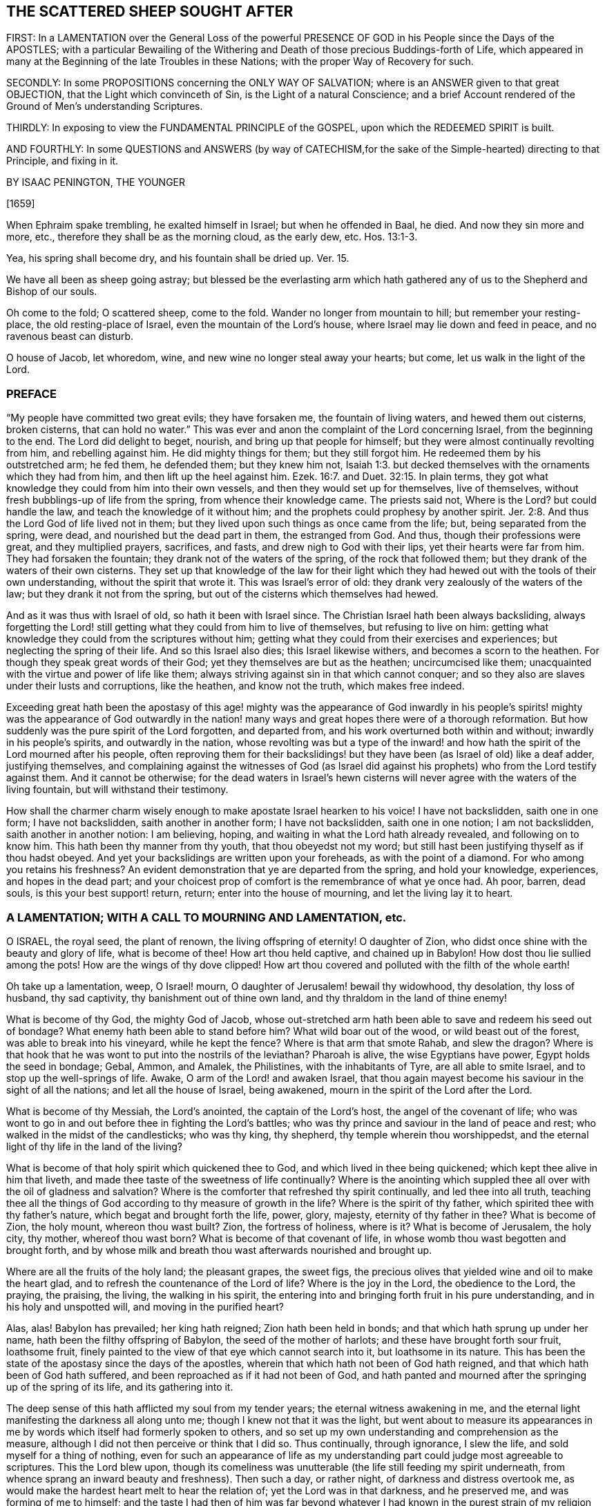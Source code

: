 == THE SCATTERED SHEEP SOUGHT AFTER

FIRST: In a LAMENTATION over the General Loss of the powerful PRESENCE OF GOD
in his People since the Days of the APOSTLES;
with a particular Bewailing of the Withering and Death
of those precious Buddings-forth of Life,
which appeared in many at the Beginning of the late Troubles in these Nations;
with the proper Way of Recovery for such.

SECONDLY: In some PROPOSITIONS concerning the ONLY WAY OF SALVATION;
where is an ANSWER given to that great OBJECTION,
that the Light which convinceth of Sin, is the Light of a natural Conscience;
and a brief Account rendered of the Ground of Men`'s understanding Scriptures.

THIRDLY: In exposing to view the FUNDAMENTAL PRINCIPLE of the GOSPEL,
upon which the REDEEMED SPIRIT is built.

AND FOURTHLY: In some QUESTIONS and ANSWERS
(by way of CATECHISM,for the sake of the Simple-hearted)
directing to that Principle, and fixing in it.

BY ISAAC PENINGTON, THE YOUNGER

+++[+++1659]

When Ephraim spake trembling, he exalted himself in Israel; but when he offended in Baal,
he died.
And now they sin more and more, etc., therefore they shall be as the morning cloud,
as the early dew, etc. Hos. 13:1-3.

Yea, his spring shall become dry, and his fountain shall be dried up.
Ver. 15.

We have all been as sheep going astray;
but blessed be the everlasting arm which hath gathered
any of us to the Shepherd and Bishop of our souls.

Oh come to the fold; O scattered sheep, come to the fold.
Wander no longer from mountain to hill; but remember your resting-place,
the old resting-place of Israel, even the mountain of the Lord`'s house,
where Israel may lie down and feed in peace, and no ravenous beast can disturb.

O house of Jacob, let whoredom, wine, and new wine no longer steal away your hearts;
but come, let us walk in the light of the Lord.

=== PREFACE

"`My people have committed two great evils; they have forsaken me,
the fountain of living waters, and hewed them out cisterns, broken cisterns,
that can hold no water.`" This was ever and anon the
complaint of the Lord concerning Israel,
from the beginning to the end.
The Lord did delight to beget, nourish, and bring up that people for himself;
but they were almost continually revolting from him, and rebelling against him.
He did mighty things for them; but they still forgot him.
He redeemed them by his outstretched arm; he fed them, he defended them;
but they knew him not, Isaiah 1:3.
but decked themselves with the ornaments which they had from him,
and then lift up the heel against him. Ezek. 16:7.
and Duet. 32:15. In plain terms,
they got what knowledge they could from him into their own vessels,
and then they would set up for themselves, live of themselves,
without fresh bubblings-up of life from the spring, from whence their knowledge came.
The priests said not, Where is the Lord?
but could handle the law, and teach the knowledge of it without him;
and the prophets could prophesy by another spirit. Jer. 2:8.
And thus the Lord God of life lived not in them;
but they lived upon such things as once came from the life; but,
being separated from the spring, were dead, and nourished but the dead part in them,
the estranged from God.
And thus, though their professions were great, and they multiplied prayers, sacrifices,
and fasts, and drew nigh to God with their lips, yet their hearts were far from him.
They had forsaken the fountain; they drank not of the waters of the spring,
of the rock that followed them; but they drank of the waters of their own cisterns.
They set up that knowledge of the law for their light which
they had hewed out with the tools of their own understanding,
without the spirit that wrote it.
This was Israel`'s error of old: they drank very zealously of the waters of the law;
but they drank it not from the spring,
but out of the cisterns which themselves had hewed.

And as it was thus with Israel of old, so hath it been with Israel since.
The Christian Israel hath been always backsliding,
always forgetting the Lord! still getting what they could from him to live of themselves,
but refusing to live on him:
getting what knowledge they could from the scriptures without him;
getting what they could from their exercises and experiences;
but neglecting the spring of their life.
And so this Israel also dies; this Israel likewise withers,
and becomes a scorn to the heathen.
For though they speak great words of their God;
yet they themselves are but as the heathen; uncircumcised like them;
unacquainted with the virtue and power of life like them;
always striving against sin in that which cannot conquer;
and so they also are slaves under their lusts and corruptions, like the heathen,
and know not the truth, which makes free indeed.

Exceeding great hath been the apostasy of this age! mighty was the appearance of God
inwardly in his people`'s spirits! mighty was the appearance of God outwardly in the
nation! many ways and great hopes there were of a thorough reformation.
But how suddenly was the pure spirit of the Lord forgotten, and departed from,
and his work overturned both within and without; inwardly in his people`'s spirits,
and outwardly in the nation,
whose revolting was but a type of the inward! and how hath
the spirit of the Lord mourned after his people,
often reproving them for their backslidings! but
they have been (as Israel of old) like a deaf adder,
justifying themselves,
and complaining against the witnesses of God (as Israel did against
his prophets) who from the Lord testify against them.
And it cannot be otherwise;
for the dead waters in Israel`'s hewn cisterns will
never agree with the waters of the living fountain,
but will withstand their testimony.

How shall the charmer charm wisely enough to make apostate Israel hearken to his voice!
I have not backslidden, saith one in one form; I have not backslidden,
saith another in another form; I have not backslidden, saith one in one notion;
I am not backslidden, saith another in another notion: I am believing, hoping,
and waiting in what the Lord hath already revealed, and following on to know him.
This hath been thy manner from thy youth, that thou obeyedst not my word;
but still hast been justifying thyself as if thou hadst obeyed.
And yet your backslidings are written upon your foreheads, as with the point of a diamond.
For who among you retains his freshness?
An evident demonstration that ye are departed from the spring, and hold your knowledge,
experiences, and hopes in the dead part;
and your choicest prop of comfort is the remembrance of what ye once had.
Ah poor, barren, dead souls, is this your best support! return, return;
enter into the house of mourning, and let the living lay it to heart.

=== A LAMENTATION; WITH A CALL TO MOURNING AND LAMENTATION, etc.

O ISRAEL, the royal seed, the plant of renown, the living offspring of eternity!
O daughter of Zion, who didst once shine with the beauty and glory of life,
what is become of thee!
How art thou held captive, and chained up in Babylon!
How dost thou lie sullied among the pots!
How are the wings of thy dove clipped!
How art thou covered and polluted with the filth of the whole earth!

Oh take up a lamentation, weep, O Israel! mourn,
O daughter of Jerusalem! bewail thy widowhood, thy desolation, thy loss of husband,
thy sad captivity, thy banishment out of thine own land,
and thy thraldom in the land of thine enemy!

What is become of thy God, the mighty God of Jacob,
whose out-stretched arm hath been able to save and redeem his seed out of bondage?
What enemy hath been able to stand before him?
What wild boar out of the wood, or wild beast out of the forest,
was able to break into his vineyard, while he kept the fence?
Where is that arm that smote Rahab, and slew the dragon?
Where is that hook that he was wont to put into the nostrils of the leviathan?
Pharoah is alive, the wise Egyptians have power, Egypt holds the seed in bondage; Gebal,
Ammon, and Amalek, the Philistines, with the inhabitants of Tyre,
are all able to smite Israel, and to stop up the well-springs of life.
Awake, O arm of the Lord! and awaken Israel,
that thou again mayest become his saviour in the sight of all the nations;
and let all the house of Israel, being awakened,
mourn in the spirit of the Lord after the Lord.

What is become of thy Messiah, the Lord`'s anointed, the captain of the Lord`'s host,
the angel of the covenant of life;
who was wont to go in and out before thee in fighting the Lord`'s battles;
who was thy prince and saviour in the land of peace and rest;
who walked in the midst of the candlesticks; who was thy king, thy shepherd,
thy temple wherein thou worshippedst,
and the eternal light of thy life in the land of the living?

What is become of that holy spirit which quickened thee to God,
and which lived in thee being quickened; which kept thee alive in him that liveth,
and made thee taste of the sweetness of life continually?
Where is the anointing which suppled thee all over with the oil of gladness and salvation?
Where is the comforter that refreshed thy spirit continually,
and led thee into all truth,
teaching thee all the things of God according to thy measure of growth in the life?
Where is the spirit of thy father, which spirited thee with thy father`'s nature,
which begat and brought forth the life, power, glory, majesty,
eternity of thy father in thee?
What is become of Zion, the holy mount, whereon thou wast built?
Zion, the fortress of holiness, where is it?
What is become of Jerusalem, the holy city, thy mother, whereof thou wast born?
What is become of that covenant of life,
in whose womb thou wast begotten and brought forth,
and by whose milk and breath thou wast afterwards nourished and brought up.

Where are all the fruits of the holy land; the pleasant grapes, the sweet figs,
the precious olives that yielded wine and oil to make the heart glad,
and to refresh the countenance of the Lord of life?
Where is the joy in the Lord, the obedience to the Lord, the praying, the praising,
the living, the walking in his spirit,
the entering into and bringing forth fruit in his pure understanding,
and in his holy and unspotted will, and moving in the purified heart?

Alas, alas!
Babylon has prevailed; her king hath reigned; Zion hath been held in bonds;
and that which hath sprung up under her name, hath been the filthy offspring of Babylon,
the seed of the mother of harlots; and these have brought forth sour fruit,
loathsome fruit, finely painted to the view of that eye which cannot search into it,
but loathsome in its nature.
This has been the state of the apostasy since the days of the apostles,
wherein that which hath not been of God hath reigned,
and that which hath been of God hath suffered,
and been reproached as if it had not been of God,
and hath panted and mourned after the springing up of the spring of its life,
and its gathering into it.

The deep sense of this hath afflicted my soul from my tender years;
the eternal witness awakening in me,
and the eternal light manifesting the darkness all along unto me;
though I knew not that it was the light,
but went about to measure its appearances in me by
words which itself had formerly spoken to others,
and so set up my own understanding and comprehension as the measure,
although I did not then perceive or think that I did so.
Thus continually, through ignorance, I slew the life,
and sold myself for a thing of nothing,
even for such an appearance of life as my understanding
part could judge most agreeable to scriptures.
This the Lord blew upon,
though its comeliness was unutterable (the life still feeding my spirit underneath,
from whence sprang an inward beauty and freshness).
Then such a day, or rather night, of darkness and distress overtook me,
as would make the hardest heart melt to hear the relation of;
yet the Lord was in that darkness, and he preserved me, and was forming of me to himself;
and the taste I had then of him was far beyond whatever
I had known in the purest strain of my religion formerly.
And the Lord powerfully shut up my understanding,
and preserved my life from the betrayer;
but yet that was not perfectly destroyed in me upon which the tempter might work:
and the Lord suffered him to lay a snare, and my feet were entangled unawares,
insomuch as the simplicity was betrayed, and the fleshly part grew wise,
by those exercises wherewith the Lord had tried me.
This poisoned me; this hurt me; this struck at the root of my life,
and death insensibly grew upon me.
The devil, the envious seedsman, cozened me with the image of that,
which before I had had in the truth,
opening my understanding part (by the subtlety of
temptation and deceit) which the Lord had been destroying;
and letting that in, which the Lord had shut out:
and then the Lord took away and shut up from that part,
that which before he had opened to the seed, whereby the way of life became stopped,
and the way of death opened in a mystery.
And then I could talk of universal love, of spiritual liberty, etc.,
and wait for the glorious appearance of life,
having lost that which formerly gave me the sense of its nature; yea,
at length I could seek to the creatures for what they could yield,
and strive to rub out the time of my misery without
the immediate presence of the life of the Creator.
And as for this despicable people, whom I now own in the Lord, I could measure them,
I could fathom them, I could own their standing; and yet see their shortness; and could,
with satisfaction to my spirit, write death upon them,
as the end of that dispensation of life into which I saw them enter, and in part entered.
Here was my standing when the Lord drew his sword upon me,
and smote me in the very inmost of my soul;
by which stroke (lying still a while under it) my eyes came to be opened;
and then I saw the blindness of that eye which was able to see so far,
and the narrowness of that heart and spirit which was so large and vast in comprehending:
and my soul bowed down to the Lord to slay this, to starve this, to make a fool of this;
yea, my desire was, to present sense, as great after the death of this,
as after the enjoyment of life in the Lord.

And now this hath opened a fresh spring of sorrow in me, a mourning over the just One,
which hath been slain by me.
Oh how cruelly, how often have I murdered that which came to give me life!
How often have I sought to have my own understanding, my own comprehension,
my own will and affections in religion, live, and the righteous, pure,
immortal principle die! though I did not then call it my own, as other men do not now;
but took it to be of God, and to be the thing that was to live.
For I also was deceived,
and thought the bastard (which was a false conception) was to inherit;
not knowing him to be the bastard, but taking him for the right heir.
And my soul is exceedingly enlarged in me towards those
who at this day lie under the power of the same deceit;
who have slain the Lord of life as well as I,
and in whom the contrary nature lives under a covering;
who cannot possibly see that this, which now lives in them, is not the heir,
until the same eye be opened in them.

The life that was stirring at the beginning of the
trouble of these nations was very precious.
It did unite to God; it did unite to one another;
it kindled an universal sense of the captivity, of the bondage,
of the great oppression of Israel, and a joint cry went up to God for deliverance.
And God heard the cry, and arose to deliver, and did begin to break the yoke,
both outwardly in the nation, and inwardly in people`'s spirits.

But the tempter did also set himself on work again to entangle Israel.
For this end he brings forth likenesses of that which Israel desired,
and was seeking after.
He brings forth several forms of worship, to allure some with; several sorts of notions,
to allure others with; several fresh appearances of life, of love, of liberty,
to tempt the people of God aside from following that spirit which rose up to deliver.
Thus comes he forth and prevails; he divides in Jacob, and scatters in Israel;
drawing one part to this form; another part toward that form; one to this notion,
and another to that notion; one to this inward image, another to that spiritual idol;
and all from the life, all from the power, all from the Saviour, all from the deliverer,
and so the work stops.
It stops in the nation, and it stops in people`'s spirits;
and men generally wheel about and enter again,
and apply themselves to make images like the images they had destroyed:
and so the captivity returns; Israel is turned back into his bonds,
and the spirit which oppressed him before, crusheth him again, and rules over him.
And so great hath the breach been upon Israel,
that the spirit of the world is become hardened,
and thinks there is an end of this work of God;
and now they may venture again to settle both church and state
upon the old principles of that wisdom which the Lord was shaking.

And now where is the people whom the Lord was redeeming?
Where is the praying people, the panting people, the mourning people,
the people that could have travelled from sea to sea to have had the will of God revealed?
Are they not run into the earth?
Is not the spirit of the earth come over them?
Are they not dividing the spoils?
The inward Jew, the renewed nature is sunk, lost, made a prey of; the Gentile,
the heathenish spirit hath risen up, and seated itself in a form of worship,
or in some high notions of knowledge, on which that spirit,
which knows not the tree of life, loves to feed.
Some are stark dead, no sense at all in them, but life quite swallowed up of death:
others perhaps are still pressing toward the kingdom; but in the wrong nature,
in that which shall never obtain: and they may there meet with some enjoyments;
but not enjoyments from or of the true thing,
but the likeness which the enemy hath painted to deceive them with.
And they may also wait and hope that the kingdom will come,
and yet be out of that which knows its coming,
and can alone prepare the heart for its appearance.
Yea, some are got so high, that they are even in the throne.
They have the love, the life, the liberty, the joy, the peace of the kingdom,
as they imagine.
They can reign as kings without us,
without that nature and principle wherein our life lies.
But these mighty ones, these princes, the Lord will pull from their seat,
and raise up the humble, the meek, the low in heart, the beggar from the dunghill,
and give to him the throne of his glory.

Now this my life in love saith to you all,
as the proper and only way of your recovery and redemption,
Come to that which can judge you.
"`Zion is to be redeemed with judgment and her converts
with righteousness.`" If Zion be redeemed,
if the seed be again raised, that spirit which hath got up above it, and keepeth it down,
must be judged, and brought under by judgment.
How was Israel of old to be recovered from her idolatries and whoredoms,
but by owning and coming to that light in the prophets which manifested and judged them?
Ye also have worshipped idols; ye also have run a whoring from the Lord,
and have been inflamed with idols under every green tree.
Every new idol, every fresh appearance, every lively likeness,
hath tempted you aside from the living God.
When one way of worship hath been dry and barren, ye have left that:
when some notions of things have appeared empty and shallow, ye have been weary of them;
but the next new idol, under the next green tree,
hath drawn you aside into the bed of whoredom,
where ye have lost true fellowship with the true God of life,
and have been betrayed of the seed of life,
which he began to quicken and raise from the dead.
Now come to that which judgeth the idol, the idol-maker, the whorish spirit,
which tempteth aside from the true husband,
and that spirit which is liable to be tempted; and let these be cut down by the judgment,
and then the true seed of life will spring and flourish again.
There is no other way; be not deceived: that must be awakened in you which can judge you,
and must bring forth its judgment in you unto victory,
if life in you ever rise and get the dominion over death.
And that spirit which now rules in you, and keeps the life down, knows this very well,
and therefore endeavors all it can to keep you from owning judgment.
He would fain keep the light in others from judging you.
"`Do not judge,`" saith he; "`all judgment is committed to the Son.`" True;
but shall not the light of the Son judge?
Shall not the light of that candle, which the Lord hath lighted in one heart,
discover and judge the darkness in another heart?
Light doth make manifest, and its manifestation is its judgment.
The uttering of the words is but the declaration
of what the light in the heart hath done before,
and cannot but do; for as long as it is light, wherever it comes,
it will and cannot but discover and judge the darkness it meets with;
though the darkness cannot own either its discovery or its judgment,
but must needs except against it.
Now if he cannot do this (which is utterly impossible for the dark spirit to do) then,
in the next place,
he fortifies and hardens the heart as much as he can from receiving the judgment,
by persuading him to look upon it as the judgment of another spirit like his own,
and not as the judgment of the light.
And so what Paul said concerning man`'s judgment (that it
was a small matter to him to be judged by man`'s judgment),
the same will he say concerning this judgment.
And yet, as the greatest judgment of man,
in the highest strain of the comprehending part, shall fall;
so the lowest judgment of the light, in the weakest child, shall stand:
and all the exalted ones of the earth shall in due time fall before it; though now,
in the present elevation of their minds, they may rise above it, and trample it down.
Therefore be not afraid to judge deceit,
O ye weak ones! but be sure that the light alone in you judge;
and lie very low in the light,
that that part which the light in you judgeth in others get not up in you,
while the light is making use of you to judge it in others.

And now, ye poor lost souls, who find the need of judgment,
and any willingness within you to embrace it,
wait first for the rising of the Judge of Israel in your hearts,
and in the next place wait for the joining of your hearts to him;
both which are to be done by his eternal light, which manifests and gives his life.
In the lowest shining of this light there is the judgment, and there is the king himself,
who is not severed from the least degree or measure of his own light.
Bow down to him, kiss his feet, know the nature of the thing, and be subject to it:
worship him here in his humiliation, receive him in his strokes, in his smitings,
and observe and turn from that in yourselves which smites him,
and ye shall one day see him in his majesty, in the power of his love,
in his everlasting healings and embraces.
And know assuredly, that that which will not worship him here,
will not be fit to worship him there, nor shall not;
but shall only tremble at the dread of his majesty,
and be confounded at the sweetness of his love,
but not be able to bow down to it in the true life.
For that spirit, which is out of the life, is shut out in its highest desires, hopes,
attainments, enjoyments, seemingly spiritual rest, universal love, liberty, and peace,
as well as in its darkest and grossest paths of pollution.
Therefore wait to know the nature of things,
that ye may not be deceived with the highest, choicest,
and most powerful appearances of death in the exactest image of life,
nor stumble at the true life in its lowest and weakest appearance.
And this ye can only attain to by a birth of, and growth up in, the true wisdom,
which slays that spirit which lives on the same things in the comprehension,
and gathers a stock of knowledge and experiences in its own understanding part.
These are words of tender love, and they will also be words of true life,
where the Father`'s earth opens to drink them in;
to whose good pleasure and blessing my soul commends them.

=== SOME PROPOSITIONS CONCERNING THE ONLY WAY OF SALVATION

1+++.+++ That there is no way of being saved from sin, and wrath eternal,
but by that Christ alone which died at Jerusalem.
There is no name, virtue, life, or power under heaven given,
by which lost man may be saved, but his alone.

2+++.+++ That there is no way of being saved by him,
but through receiving him into the heart by a living faith,
and having him formed in the heart.
Christ saves not as he stands without at the door knocking, but as he is let in;
and being let in, he brings in with him that life, power, and mercy,
which break down the wall of partition, unite to God, and save.
The Jews could not be saved formerly by the belief of a Messiah to come,
with the observation of all the laws and ordinances of Moses;
nor can any now be saved by the belief of a Christ already come,
with observation of all that the apostles commanded or practised;
but alone by the receiving of him into the heart, who there works out the salvation.

3+++.+++ That there is no way of receiving Christ into the heart,
and of having him formed there, but by receiving the light of his spirit,
in which light he is and dwells.
Keep out the light of his spirit, keep out Christ: let in the light of his spirit,
let in Christ: for the Father and the Son are light,
and are alone known and received in the light; but never out of it.

4+++.+++ That the way of receiving the light of the Spirit
into the heart (and thereby uniting with the Father,
and the Son) is by hearkening to, and receiving its convictions of sin there.
The first operation of the Spirit towards man lying in the sin,
is to convince him of the sin;
and he that receives not the convincing light of the Spirit,
the work is stopped in him at the very first;
and Christ can never come to be formed in him,
because that light whereby he should be formed is kept out.
And then he may talk of Christ, and practise duties (pray, read, and meditate much),
and gather comforts from promises, and run into ordinances,
and be exceeding zealous and affectionate in all these, and yet perish in the end.
Yea, the devil will let him alone (if not help him) in all this,
knowing that he hath him the surer thereby,
he being (by the strict observation of these) kept
out of the fear of the danger of his condition,
which otherwise perhaps he might be made sensible of.

Object.
But I may be deceived in hearkening to a light within;
for while I think that I therein hearken to the light of the Spirit,
it may prove but the light of a natural conscience.

Ans.
1+++.+++ If it should be but the light of a natural conscience, and it draw thee from sin,
which separates from God, and so prepare thee for the understanding, believing,
and receiving what the Scripture saith of Christ; this is no very bad deceit: but if,
in the result, it should prove to have been the light of the spirit, and,
thou all thy life-time,
hast taken it for the light of a natural conscience (and so hast despised,
or at least neglected, if not reproached it),
thou wilt then find that this was a very bad deceit.

2+++.+++ I can show thee by express scripture,
that it is the work of the spirit to convince of sin. John 16:8.
And again, that the law, which is spiritual,
manifesteth that which is corrupt and carnal. Rom. 7:14.
But where canst thou show me from scripture,
that a natural conscience can convince of sin?

3+++.+++ Let any man give heed to the light in his heart,
he shall find it to discover his most inward, his most secret, his most spiritual evils;
which a natural light cannot do:
for that which is natural cannot discover that which is spiritual.

4+++.+++ The apostle saith, that it is the grace which hath appeared to all men,
which teacheth not only godliness, but also sobriety and righteousness. Tit. 2:11-12.
The light of the fallen nature is darkness, can teach nothing of God.
What any man learns now of the true knowledge of God, he learns by grace,
which shines in the darkness of man`'s nature, to leaven it with the true knowledge;
though man, being darkness, can by no means comprehend it,
and so cannot give it its true name.

Therefore take heed,
lest (through ignorance) ye blaspheme the holy light of the pure spirit;
calling that natural (looking on it with the carnal eye) which, with the spiritual eye,
is seen to be spiritual.
For thou that dost this wilt be also erring on the other hand,
calling thy carnal meanings and conceivings,
about the mind of the spirit of God in scripture, spiritual.
And he that thus puts darkness for light, must needs put light for darkness;
and then call evil good, and good evil:
and so err from the spirit of God in the whole course of his religion,
even in the most inward exercises of it.

Man, by nature, is dead in trespasses and sins; quite dead,
and his conscience wholly dark.
That which giveth him the sense of his death, and of his darkness,
must be another thing than his nature, even the light of the spirit of Christ,
shining in his dark heart and conscience.
It is the seed of the woman which not only destroys, but also discovers,
all the deeds of the serpent.
Now this seed, this light is one in all,
though there have been several dispensations of it.
One to the heathen; in whom it springs up after an hidden manner,
even as it were naturally;
from whence it had the name of the light of nature (though
it be the mystery of life and salvation hid in them, Col. 1:27.
this mystery IN the Gentiles; it is ill translated, among).
Another to the Jews, in whom it was more rigorously stirred by a law given;
who by types and shadows, and righteous exercises according to the law,
were to be awakened to the living principle. Micah 6:8.
Another to the Christians,
in whom it was livelily brought forth to light and life,
by an especial dispensation of grace;
insomuch as that which was the mystery in the Gentiles, and veiled from the Jews,
being opened in them, was found to be Christ the hope. Col. 1:27.
But under all these dispensations,
the generality of men have fallen short of the glory of God, and missed of the substance.
Therefore the Lord God is now bringing forth the substance itself,
but under such a veil as hides it from the eye of man`'s wisdom,
under what dispensation soever he be, and how high soever in that dispensation.
To some it seems natural; to others legal;
to some it seems from the power of Satan (or at least they pretend so);
to others it seems the ministry of John Baptist.
Thus men guess at it in the wisdom of their comprehensions,
wanting the true line and plummet to measure it by.

Now to you who have not waited to learn in the wisdom of God the
names of things (which there are given according to their nature);
but, in the forwardness of your spirits, from your gathered knowledge,
without the living power, have ventured to call that natural,
which in the eternal wisdom is seen to be spiritual,
and which hath been able to effect that,
which all that knowledge which ye call spiritual could never do,
let me propose the consideration of one scripture to your consciences,
in the sight of God.

The scripture is that in Job 28:12. to the end.
"`Where shall wisdom be found?
and where is the place of understanding?
Man knoweth not the price thereof; neither is it found in the land of the living.
The depth saith, It is not in me; and the sea saith, It is not with me.
It cannot be gotten for gold, neither shall silver be weighed for the price thereof, etc.
Whence then cometh wisdom, and where is the place of understanding?
seeing it is hid from the eyes of all living, and kept close from the fowls of heaven.
Destruction and death say, We have heard of the fame thereof with our ears:
God understandeth the way thereof, and he knoweth the place thereof, etc.
And he said unto man, Behold the fear of the Lord, that is wisdom;
and to depart from evil, is understanding.`" Now consider well:

First, Is this natural wisdom, or spiritual wisdom, that is thus precious?
What is this, that destruction and death have heard the fame of?
Is it the wisdom of nature?
Or is it Christ, the wisdom of God?

Secondly, Where is the place of this?
Where doth God point man to find this wisdom?
He points him to the fear.
Unto man he said, "`(he hath showed thee,
O man! what is good) Behold the fear of the Lord, that is wisdom;
and to depart from evil, is understanding.`" Go to the fear; there it is taught;
that is the wisdom: learn by the fear to depart from evil; that is understanding.
This is it which is so precious, which nothing can equalize or value;
here is the place of it, thus it is to be learned:
sin overspreads all the land of darkness;
there is no fear of God before men`'s eyes there; there is no learning of the fear there;
all the wisdom that man can come by, cannot teach it: he that learneth to fear God,
to depart from evil, must learn of Christ, the wisdom of God,
and must deny all the varieties of the wisdom of man;
which undertakes to reach it but cannot.

Thirdly, What is that in man, which teacheth the fear?
which teacheth to depart from evil?
Every man hath in him an eye that sees the evil; what is that eye,
which the god of this world doth so strive to blind, and doth generally blind?
Every man hath in him an enemy to evil; one that never consented to it,
but still reproves it, and fights against it, even in secret.
What is this?
// lint-disable scan-errors
This is no less than a ray from Christ, the wisdom of God,
out of the seat of the fear in every heart, to lead into the fear,
// lint-disable scan-errors
where the law of departing from iniquity is learned: and so this ray,
being hearkened unto, and followed in the fear, brings up into the love, into the life,
into the light, into the wisdom, into the power.
Do not shut your eyes now, O ye wise ones! but open your hearts,
and let in that which knocks there, which can and will save you, being let in,
and which alone can save you.
For it is not a notion of Christ without (with multitudes of practices
of self-denial and mortification thereupon) which can save;
but Christ heard knocking, and let into the heart.
This will open the scriptures aright; yea, this is the true key,
which will truly open words, things, and spirits: but he that opens without this key,
is a thief and a robber, and shall restore, in the day of God`'s judgment,
all that he had stolen: and woe to him, who, when he was stripped of what he hath stolen,
is found naked.

The scriptures were generally given forth to the people of God; part to the Jews,
part to the Christians.
He that is born of the life, hath a right unto them,
and can read and understand them in the spirit which dwells in the life.
But he that is not born of the spirit is but an intruder,
and doth but steal other men`'s light,
and other men`'s conditions and experiences into his carnal understanding;
for which they were never intended,
but only to be read and seen in that light which wrote them.
And all these carnal apprehensions of his (with all the faith, hope, love, knowledge,
exercises, etc., which he hath gained into his spirit hereby; with all his prayers,
tears, and fasts, and other imitations),
will become loss to him (for he must be stripped of them all,
and become so much the more naked),
when God recovers his scriptures from man`'s dark spirit (which hath torn them,
and exceedingly profaned them with his conceivings, guessings, and imaginings),
and restores them again to his people.
The prophets and apostles, who wrote the scriptures, first had the life in them:
and he who understands their words, must first have the life in him.
He that understands the words of life, must first have life in himself.
And the life, from which the words came, is the measurer of the words,
and not the words of the life.
And when the scripture is interpreted by the life and spirit which penned it,
there is then no more jangling and contending about it: for all this is out of the life;
from and in that spirit, nature, and mind, where the lust, the enmity,
the contention are; and not the unity, the love, the peace.
But this is it which undoeth all; the dead spirit of man reads scripture,
and from that wisdom, which is in the death (not knowing the mind of the spirit),
gives meanings:
and from believing and practising the things there spoken of (which death may do,
as well as speak of the same),
gathers a hope that all shall be well at last for Christ`'s sake;
though it feel not the purification, the cleansing, the circumcision,
which cuts off the body of sin and death here (for it is not to be cut off hereafter),
and so gives an entrance into the everlasting kingdom,
where the King of Righteousness is seen, known, and worshipped in spirit.

=== THE FUNDAMENTAL PRINCIPLE OF THE GOSPEL

"`This then is the message which we have heard of him, and declare unto you,
that God is light, and in him is no darkness at all.`" 1 John 1:5

THIS was the message which Christ gave his apostles, to make way into men`'s hearts by:
this is the first thing that is proper for the mind to receive,
which lies in the darkness; namely, that there is no darkness in God, nothing but light.
Darkness is excluded from him,
and the mind that lies in darkness cannot have union or fellowship with him.
Therefore he that will be one with God, and partake of his life,
must come out of the darkness, which hath no place with God, into the light where God is,
and in which he dwells.

The work of the Son is to reveal the Father, and to draw to the Father.
He reveals him as light, as the spring of light, as the fountain of light,
and he draws to him as light.
When he gave to his apostles the standing message,
whereby they were to make him known to the world,
and whereby men were to come into fellowship and acquaintance with him; this is it,
"`that God is light, and in him is no darkness at all.`"

Christ Jesus, the Son of God, he is the image of his substance,
the exact image of this light, the light of the world,
who is to light the world into this substance.
So that as God the Father is to be known as light,
so Christ the Son also is to be known as light.
He is the only begotten of the Father of lights,
the only image wherein the eternal substance is revealed and made known.
And he that receives this image, receives the substance;
and he that receives not this image, receives not the substance.

Now there is a breath or spirit from this substance, in this image,
which draws to the image; thus the Father draws to the Son;
and the image again draws to the substance; thus the Son draws to the Father.
And so hearkening to this breath, the mind and soul is led out of the darkness,
into the image of light (which is the Son), and by the image into the substance:
and here is the fellowship which the gospel invites to.
Joining to this breath, being transformed by this breath, living in this breath,
walking in this holy inspiration, there is a unity with the Father and the Son,
who themselves dwell in this breath, from whom this breath comes, in whom this breath is,
and in whom all are, who are one with this breath.

This breath purgeth out the dark breath, the dark air, the dark power,
the mystery of death and darkness; and fills with the breath of light,
with the breath of life, with the living power, with the holy, pure mystery.

Now, as the Father is light, and the Son light; so this breath,
this spirit which proceeds from them both, is light also.
And as the Father, who is light, can alone be revealed by the Son, who is light;
so the Son, who is light, can alone be revealed by the spirit, who is light.

He then who hears this message, that God is light; and feeleth himself darkness,
and in darkness, and is willing to be drawn out of the darkness into fellowship with God,
who is light; this is requisite for him to know; namely, how he may be drawn out,
who is it that draws, and which are the drawings;
that he may not resist or neglect them (waiting for another
thing) and so miss of the true and only passage unto life.
Wherefore, observe this heedfully.

None can draw to the Father, but the Son; none can draw to the Son, but the Father:
and both these alone draw by the spirit.
The Father, by his spirit, draws to the Son; the Son, by the same spirit,
draws to the Father: and they both draw by the spirit as he is light,
as he is their light lighted to that end.
For as the Father is light, and the son is light;
so that spirit which draws them must be light also.
He is, indeed, the breath of light, eternally lighted,
to draw to the eternal image of light, and then to the eternal substance,
which eternally dwells in that eternal image.

Quest.
But how may I know the spirit, and its operations; that I may follow him,
and be led by them, both to the Son and to the Father;
and so come into the everlasting fellowship?

Ans.
The spirit is to be known by those motions and operations which are proper to him;
which flow alone from him, and from nothing else.

Quest.
What are they?

Ans.
Convincing of sin, and reproving for sin; which nothing can truly discover and reprove,
but the light of the spirit.
Darkness cannot make manifest darkness, but whatsoever maketh manifest is light.
All the discoveries of darkness, in the hidden world of the heart,
are from Christ the sun of righteousness, by his spirit,
what name soever men may give it; who know not this sun, nor its light,
nor the true names of things in the light;
but have named even the things of God in the dark,
and according to the dark apprehensions and conceptions of their own imaginary mind.
But this I say to such, who are so ready to beat their brains and dispute,
leave contending about names; come to the thing,
come to that which reproves thee in secret, follow the light that thus checks and draws;
be diligent, be faithful, be obedient; thou shalt find this lead thee to that,
which all thy knowledge out of this (even all that which thou callest
spiritual light) will never be able to lead thee to.

And when thou art joined to this light,
it will show thee him whom thou hast pierced (even so as never yet thou sawest him),
and open a fresh vein of blood and grief in thee, to bleed and mourn over him;
and work that repentance in thee, which thou never wast acquainted with before;
and teach thee that faith to which yet thou art a stranger;
and teach thee that self-denial,
which will reach to the very root of that nature which yet lives; even under that,
and by means of that, which thou callest spiritual light;
and will lay such a yoke on thy neck, as the unrighteous one is not able to bear: yea,
such an one as the hypocrite (which is able to hide it under confessions of sin,
and forms of zeal, knowledge, devotion,
and worship) shall be daily tormented and wasted with.
And then thou shalt know what it is to wait upon God in the way of his judgments,
and find the powers of life and death striving for thy soul,
and daily floods and storms encompassing and attending thee,
under which thou wilt assuredly fall and perish,
unless the everlasting arm of God`'s power be stretched out for thee,
and be continually redeeming thee.
And then thou wilt feel and see how sin is pardoned, and how it is bound;
how death broke in upon Adam, and how it daily breaks in upon mankind;
and what that standard is,
which the spirit of the Lord lifteth up against the powers of darkness.
And then thou wilt come clearly to perceive,
how that which thou hast called religion formerly (which flowed
not from this principle) hath been but the invention of thine own
imaginary mind (though thou fatheredst it upon the Scriptures,
as most men do most of their inventions about doctrine and worship),
wherein thou hast been in a dream of being changed,
and yet remainest still the same in nature: and hast had a name that thou hast lived,
but art still dead; a name of being sanctified, but still unclean;
a name of being justified, but still condemned by the light in thine own conscience;
which is one with him who is thy judge, and who will judge according to it: and so,
as that which is real taketh place in thee,
so that which hath been but imaginary will pass away.

=== A SHORT CATECHISM For the Sake of the Simple-Hearted

QUESTION.
What is the estate and condition of all men by nature,
as they are begotten of the seed of the evil-doer,
and come out of the loins of the first Adam?

Answer.
A state of sin and darkness; a state of death and misery; a state of enmity against God;
a state accursed from God; exposed to his wrath and most righteous judgments,
both here and hereafter.

Q+++.+++ What brought Adam to this estate?
and what keeps the sons of Adam in it?

A+++.+++ Feeding on the tree of knowledge, from which man is not excluded to this day,
though he is from the tree of life.

Q+++.+++ How came Adam at first, and how come men still, to feed on the tree of knowledge?

A+++.+++ From a lustful appetite and desire after the forbidden wisdom,
sown in their hearts by the envious enemy of their souls;
who is continually twining about this tree, and tempting men and women to eat of it,
persuading them that the fruit thereof is good for food:
and indeed it is very desirable to their eye,
and promiseth fair to make them everlastingly wise, but still faileth.

Q+++.+++ What is the forbidden fruit?

A+++.+++ It is knowledge without life; knowledge in the earthly part;
knowledge acquired from below, not given from above.
This promiseth to make men as God,
and to give them the ability of discerning and distinguishing between good and evil,
which is God`'s peculiar property.
Eating of this fruit undid Adam, undid the Gentiles, undid the Jews,
undid the Christians; they all feeding on the tree of knowledge,
and departing from the life in their several dispensations.

Q+++.+++ How doth this fruit undo man?

A+++.+++ The wisdom and knowledge, which they thus gather and feed upon, perverts them;
makes them wise in the wrong part; exalts them against the life; dulls the true appetite,
and increases the wrong appetite;
insomuch as there is not so much as a desire in them after God in truth;
but only to get knowledge and wisdom from what they can comprehend.
By this means, whatsoever was afterwards ordained to life, became death to man.
Thus the Gentiles liked not to retain God in their knowledge,
but fell by their dispensation; provoking God to cast them off,
and give them up to the vanity of their imaginations.
And thus the Jews, whom God then chose, fell likewise by their dispensation;
God for this cause giving them up to their own hearts`' lust,
and rejecting them from being a people.
And the Gentiles, whom God ingrafted into the true olive, in the Jews`' stead, they also,
after the same manner, fell by their dispensation.
Thus each of these fell by gathering wisdom from the letter,
but missing of the life in every of these dispensations.

Q+++.+++ What is the food which man should feed on?

A+++.+++ The tree of life; the word which liveth and abideth forever,
which is in the midst of the garden of God;
which word was made flesh for man`'s weakness`' sake,
on which flesh the living soul feeds, and whose blood the living spirit drinks,
and so is nourished up to eternal life.

Q+++.+++ But had Adam this food to feed on?
and was this to be the food of the Gentiles, Jews, and Christians,
in their several dispensations?

A+++.+++ God breathed into man the breath of life, and man became a living soul:
and nothing less than life itself could satisfy his soul at first, nor can to this day.
Every word of God that cometh fresh out of his mouth, is man`'s food and life.
And God speaketh often to man, showing him what is good:
but he cannot relish nor feed on this, but desireth somewhat else,
through the error and alienation of his mind.
And what God speaketh now to man (if that be man`'s
life) Adam had much more of it before his fall.
And for the Jews, Moses tells them the word was nigh them, in their heart,
and in their mouth: and Paul also tells the Christians so.
So that the word is not far from any man,
but men`'s ears are generally stopped against it,
by the subtlety of the serpent which at first deceived them.

Q+++.+++ But did not the Jews seek for eternal life,
in reading and studying the Scriptures under their dispensation?
and do not the Christians now seek for life, and to feed on life?

A+++.+++ Yea they did, and do in their own way, but they refuse it in God`'s way.
Thus Adam, after he had eaten of the tree of knowledge,
would have fed on the tree of life also; but he was shut out then,
and so are Christians now.
And if ever they will feed on the tree of life, they must lose their knowledge,
they must be made blind, and be led to it by a way that they know not.

Q+++.+++ This is too mysterious for me; give me the plain, literal knowledge of the Scriptures.

A+++.+++ Is not the substance a mystery?
Is not the life there?
The letter of any dispensation killeth: it is the spirit alone that giveth life.
A man may read the letter of the Scriptures diligently,
and gather a large knowledge therefrom, and feed greedily thereon;
but it is only the dead spirit which so feeds, but the soul underneath is lean, barren,
hungry, and unsatisfied, which, when it awakes, it will feel.

Q+++.+++ But may not the dead spirit as well imagine mysteries in everything, and feed thereon?

A+++.+++ Yea it may; and the error here is greater than the former:
but in waiting in the humility and fear, to have the true eye opened,
and the true mystery revealed to the humble and honest heart,
and in receiving of that in the demonstration of the spirit,
out of the wisdom of the flesh, here is no error; but the true knowledge,
which springs from life, and brings life.

Q+++.+++ How may I come at this mystery?

A+++.+++ There is but one key can open it; but one hand can turn that key; and but one vessel,
but one heart, but one spirit, which can receive the knowledge.

Q+++.+++ How may I come by that heart?

A+++.+++ As thou, being touched with the enemy, didst let him in, and didst not thrust him by,
with the power of that life which was stronger than he, and nearer to thee; even so now,
when thou art touched and drawn by thy friend (who is nigh),
and thereby findest the beginning of virtue entering into thee,
give up in and by that life and virtue, and wait for more;
and still as thou feelest that following, calling, and growing upon thee,
follow on in it,
and it will lead thee in a wonderful way out of the land of death and darkness,
where thy soul hath been a captive, into the land of life and perfect liberty.

Q+++.+++ But can I do any thing toward my own salvation?

A+++.+++ Of thyself thou canst not:
but in the power of him that worketh both to will and to do,
thou mayst do a little at first: and as that power grows in thee,
thou wilt be able to will more, and to do more,
even until nothing become too hard for thee.
And when thou hast conquered all, suffered all, performed all; thou shalt see,
and be able understandingly to say, thou hast done nothing; but the eternal virtue, life,
and power, hath wrought all in thee.

Q+++.+++ I perceive, by what is said, that there is a Saviour; one which hath virtue, life,
and power in him to save; but how may I meet with him?

A+++.+++ Yea, he that made man pitieth him,
and is not willing that he should perish in the pit into which he fell,
but hath appointed one to draw him out, and save him.

Q+++.+++ Who is this Saviour?

A+++.+++ He is the tree of life I have spoken of all this while,
whose leaves have virtue in them to heal the nations.
He is the plant of righteousness, the plant of God`'s right hand.
Hast thou ever known such a plant in thee, planted there by the right hand of God?
He is the resurrection and the life, which raiseth the dead soul, and causeth it to live.
He is the spiritual manna, whereupon the quickened soul feeds.
Yea, his flesh is meat indeed, and his blood is drink indeed,
which he that is raised up in the life feeds on, and findeth the living virtue in them,
which satisfieth and nourisheth up his immortal soul.

Q+++.+++ But hath not this Saviour a name?
What is his name?

A+++.+++ It were better for thee to learn his name by feeling
his virtue and power in thy heart,
than by rote.
Yet, if thou canst receive it, this is his name, the Light; the Light of the World;
a light to enlighten the Gentiles, that he may convert and make them God`'s Israel,
and become their glory.
And according to his office, he hath enlightened every man that cometh into the world;
though men neither know the light that cometh from him,
nor him from whom the light comes; and so, notwithstanding the light is so near them,
remain strangers to it, and unsaved by it.

Q+++.+++ Why dost thou call him the light?
Are there not other names every whit as proper, whereby he may as well be known?

A+++.+++ Do not thus set up the wise and stumbling part in thee;
but mind the thing which first puts forth its virtue as light,
and so is thus first to be known, owned, and received.
Yet more particularly, if thou hast wherewith, consider this reason: we call him light,
because the Father of lights hath peculiarly chosen this name for him,
to make him known to his people in this age by, and hath thus made him manifest to us.
And by thus receiving him under this name, we come to know his other names.
He is the life, the righteousness, the power, the wisdom, the peace, etc.,
but he is all these in the light, and in the light we learn and receive them all;
and they are none of them to be known in spirit, but in and by the light.

Q+++.+++ How are the other names of Christ known in and by the light?

A+++.+++ Letting in the light (which convinceth of, and warreth against,
sin) the life stirs and is felt;
and the life leads to the Word which was in the beginning,
and giveth the feeling of that also.
And in the Word, the righteousness, the peace, the wisdom, the power, the love are felt;
and he is made all these to those who are led into and kept in the light.
And when the powers of darkness appear with mighty dread,
and there is no strength to withstand them, this lifts up a standard against them,
and calms all the tempests, and cures all the wounds and diseases of the soul,
anointing it with the everlasting oil; so that now I can sensibly,
and with clear understanding, call it my Saviour, the Captain of my salvation, my Christ,
or Anointed, my Husband, my King, my Lord, my God.

Q+++.+++ Where doth this light shine?

A+++.+++ In the darkness at first; but when it hath vanquished, expelled,
and dispersed the darkness, it shines out of it.

Q+++.+++ What is that darkness wherein the light shines?

A+++.+++ Man: man`'s heart, man`'s conscience, man`'s spirit.
This is the world, which Christ, the Sun of righteousness, is the light of,
in every part whereof he causeth the rays or beams of his light to shine at his pleasure;
though in no part the darkness can comprehend the least shining of his light.

Q+++.+++ How then can it ever be converted thereby?

A+++.+++ The darkness is not to be converted.
Every man in this state is reprobated, and the wrath abideth on him.
So that the darkness is rejected, and man in the darkness; but man touched by the light,
made sensible of it, and following it in the life and power which it begets,
is drawn out of the horrible pit, and saved.

Q+++.+++ How may I do to find the light in the midst of the darkness of my heart,
which is so great, and this seed so small?

A+++.+++ By its discovering and warring against the darkness.
There is somewhat which discovereth both the open
and secret iniquity of the corrupt heart,
following it under all its coverings of zeal, holiness,
and all manner of voluntary humility and self-righteousness,
with which the true light never had unity;
and sometimes may cause secret misgivings that all is not well,
but there may be a flaw found in this covering,
and in the end it may prove too narrow for the soul.
This which thus warreth against the darkness,
to bring people off from all false foundations to the true and living foundation,
this is the light; and thus thou mayst find it, at some time or other,
at work in thy heart, if thou mind it.

Q+++.+++ Having found the light, how may I come to feel the saving virtue and power of it?

A+++.+++ By believing in it.
For the virtue and power springs up in the heart that believes in it.

Q+++.+++ How can I believe in it?
Am not I dead?

A+++.+++ There is a creating, a quickening power in the light, which begets a little life,
and that can answer the voice of the living power.

Q+++.+++ Yea, if I could find any such thing begotten in me,
then I might be drawn to assent that that (though never so small) might believe;
but surely my dead heart never can.

A+++.+++ Hast thou never found a true, honest breathing towards God?
Hast thou never found sin not an imaginary, but a real burden?
This was from life: there was somewhat begotten of God in thee, which felt this.
It was not the flesh and blood in thee; but somewhat from above.
And if this had known the spring of its life,
and not been deceived from it by the subtlety, it would have fed upon,
and have grown up in, the virtue and power of the spring from whence its life came.

Q+++.+++ Why then, by this, all men have power to believe.

A+++.+++ In the light which shines in all, and visits all, there is the power;
and this power strives with the creature to work itself into the creature;
and where there hath been the least breathing after life,
there hath been a taste of the power: for this came from it.
But the great deceiver of souls lifts up men`'s minds in
the imagination to look for some great appearance of power,
and so they slight and overlook the day of small things,
and neglect receiving the beginning of that,
which in the issue would be the thing they look for.
Waiting in that which is low and little in the heart, the power enters, the seed grows,
the kingdom is felt and daily more and more revealed in the power.
And this is the true door and way to the thing: take heed of climbing over it.

Q+++.+++ What is it to believe in the light?

A+++.+++ To receive its testimony either concerning good or evil,
and so either to turn towards or from,
in the will and power which the light begets in the heart.

Q+++.+++ How will this save me?

A+++.+++ By this means; that in thee which destroys thee,
and separates thee from the living God, is daily wrought out,
and the heart daily changed into the image of him who is light,
and brought into unity and fellowship with the light, possessing of it,
and being possessed by it; and this is salvation.

Q+++.+++ We thought salvation had been a thing to be bestowed hereafter,
after the death of the body; but if it be thus, then salvation is wrought out here.

A+++.+++ So it is, even in all that are saved; for there is no working of it out hereafter,
but here it is wrought out with fear and trembling; and the believer,
who is truly in unity with the life, daily changed from glory to glory,
as by the spirit of the Lord.

Q+++.+++ But show more particularly how faith, or believing in the light,
worketh out the salvation.

A+++.+++ First, it causeth a fear and trembling to seize upon the sinner.
The Lord God Almighty, by the rising of his light in the heart,
causeth the powers of darkness to shake, the earth to tremble,
the hills and mountains to melt, and the goodly fruit-trees to cast their fruit;
and then the plant of the Lord springs up out of the dry and barren ground,
which by the dews and showers from above, thrives, grows,
and spreads till it fills God`'s earth.

2+++.+++ In this fear and trembling the work of true repentance
and conversion is begun and carried on.
There is a turning of the soul from the darkness to the light;
from the dark power to the light power; from the spirit of deceit to the spirit of truth;
from all false appearance and imaginations about holiness,
to that which the eternal light manifesteth to be truly so.
And now is a time of mourning, of deep mourning, while the separation is working;
while the enemy`'s strength is not broken and subdued,
and while the heart is now and then feeling itself still hankering after its old lovers.

3+++.+++ In the belief of the light, and in the fear placed in the heart,
there springs up a hope, a living hope, in the living principle,
which hath manifested itself, and begun to work.
For the soul truly turning to the light, the everlasting arm, the living power is felt;
and the anchor being felt, it stays the soul in all the troubles, storms,
and tempests it meets with afterwards; which are many, yea, very many.

4+++.+++ Faith, through the hope, works righteousness, and teaches the true wisdom;
and now the benefit of all the former trouble, anguish, and misery begins to be felt,
and the work goes on sweetly.
All the unrighteousness is in the darkness, in the unbelief, in the false hope.
Faith in the light works out the unrighteousness, and works in the righteousness of God,
in Christ.
And it makes truly wise, wise in the living power; even wise against the evil,
and to the good, which no man can learn elsewhere.

5+++.+++ In the righteousness, and in the true wisdom which is received in the light,
there springs up a love, and a unity, and fellowship with God, the Father of lights,
and with all who are children of the light.
Being begotten by Christ, the light, into the nature of the light,
and brought forth in the image, there is a unity soon felt with God, the Father,
and with those who are born of the same womb, and partake of the same nature.
And here are a willingness and power felt in this love, to lay down the life,
even for the least truth of Christ`'s or for the brethren.

6+++.+++ Belief in the light works patience, meekness, gentleness, tenderness,
and long-suffering.
It will bear any thing for God, any thing for men`'s souls`' sake.
It will wait quietly and stilly for the carrying on of the work of God in its own soul,
and for the manifestation of God`'s love and mercy to others.
It will bear the contradiction and reproach of sinners, seeking their good,
even while they are plotting, contriving, and hatching mischief;
laying many subtle snares, and longing thereby to entrap the innocent.

7+++.+++ It brings peace, joy, and glory.
Faith in the light breaks down the wall of darkness, the wall of partition,
that which separates from the peace,
that which causeth the anguish and trouble upon the soul, and so brings into peace.
Christ is the skilful Physician; he cures the disease, by removing the cause.
The unskilful physicians, they heal deceitfully; crying, Peace, peace,
when there is no peace, while that which breaks the peace is standing:
but Christ doth not so, but slays the enmity in the heart by the blood of his cross,
so making peace.
And this is true peace, and certain peace.

Now finding the clods of earth removed, the enemy, the disturber,
the peace-breaker trodden down, the sin taken away, the life and power present,
the soul brought into the peace; here is joy,
unspeakable joy! joy which the world cannot see or touch,
nor the powers of darkness come near to interrupt.
Here is now no more crying out, O wretched man! and who shall deliver! etc.,
but a rejoicing in him who hath given victory, and made the soul a conqueror; yea,
more than a conqueror.
Wait to feel that, thou who art now groaning,
and oppressed by the merciless powers of darkness.

And this joy is full of glory; which glory increaseth daily more and more,
by the daily sight and feeling of the living virtue and power in Christ the light;
whereby the soul is continually transformed, and changed more and more,
out of the corruptible into the incorruptible; out of the uncircumcision, the shame,
the reproach, into the circumcision, the life, the glory.

Q+++.+++ Doth the light do all this?

A+++.+++ Yea, in them that turn towards it, give up to it, and abide in it.
In them it cleanseth out the thickness and darkness,
and daily transformeth them into the image, purity, and perfection of the light.
And this nothing can do but the light alone.

Q+++.+++ What makes men generally so averse from the light?

A+++.+++ Their unity with the darkness, which the light is an enemy to,
discovering and disturbing it.

Q+++.+++ But wise men, knowing men, men who are looked upon as having most light,
they also are enemies to this light, and speak hardly of it.

A+++.+++ Was it not always so?
Did any of the rulers, or wise scribes and teachers of the law, believe in him formerly?
And is it any wonder if such believe not in him now?

Q+++.+++ What may be the reason why the wise men formerly have not, and now cannot,
believe in the light?

A+++.+++ There are two great reasons for it.

1+++.+++ Because they cannot comprehend it.
They can comprehend the knowledge which they can gather out of the book of nature,
or out of the books of the law and prophets,
or out of the books of the evangelists and apostles:
but they cannot comprehend the light which all these testify of.
So that such a kind of knowledge they can receive; but the light they cannot;
for it is not to be comprehended; but gathereth into itself, and comprehendeth.

2+++.+++ Because it is an utter enemy to them.
It will not wink at the closest of their evils, nor speak peace to them therein.
Their own gathered knowledge may speak peace to them; but this will not.
Thus the Jews could speak peace to themselves, from temple, ordinances, and sacrifices;
though they walked in the stubbornness and uncircumcision of their hearts,
resisting the checks and motions of the Holy Spirit there.
And thus the Christians can speak peace to themselves,
from a belief and hope through Christ`'s dying at
Jerusalem (though they know not him in them,
and are at a distance, and not one with that in their hearts which is of Christ,
and in his power and authority checks and reproves for sin);
but the light will not speak peace so,
but only where the virtue of the living blood is felt, cleansing away sin.

Q+++.+++ But there are many professors, strict professors, who, without doubt,
have once tasted of the living virtue; what makes them such enemies to the light?
For there are none speak more against it than they.

A+++.+++ Because they are fallen from what they once had;
for if they were in that living principle,
which once gave them a true taste of life through the Scriptures,
they could not but know and own the light, which was the thing which gave them the taste,
and would have preserved their relish, had they known how to turn to it, and abide in it.

2+++.+++ The light is a witness against all their knowledge and religious practices,
and imitations from the scripture, which they hold and practise out of the light,
in the unrighteousness, even in that part which is not to know or be the worshipper.
And can ye blame them, that, when the light is so great an enemy to them,
they all turn head against it?
How is it possible, that having slain and murdered the just one in themselves,
they should acknowledge and give him his due honor in others?

Q+++.+++ But have the strict professors, who pretend great things in honor of Christ,
murdered him in themselves?

A+++.+++ Yea, verily,
as really as the Scribes and Pharisees and people of the Jews put him to death at Jerusalem:
for what they do to the least appearance of his light in their hearts,
they do it unto him.
Yea, our Lord Christ, at this very day,
is as really crucified in their spiritual Egypt and Sodom,
as he was without the gates of Jerusalem.
And his righteous blood cries as loud against the professors of this age,
as ever it did against the Jews;
and they are hardened against him by a conceited knowledge,
which by their imaginations they have gathered from the Scriptures,
just as the Jews were; but the eye in them can no more see it,
than the eye in the Jews could.

Q+++.+++ Surely if they knew the light to be the only living way,
they would not be such enemies to it.

A+++.+++ Yea, I believe concerning them (as was said concerning the Jews) that if they knew it,
they would not crucify the Lord of glory; for I bear many of them record,
that they have a great zeal, though not according to knowledge.
But at present very sad is their state;
for the god of the world hath blinded the eye in them, which alone can see the truth;
and with that eye wherewith they now strive to see, they shall never see with comfort.
Yea, so exceeding gross and thick are many of them become, and their hearts so fat,
that instead of feeling the want of the spirit of God in themselves,
and mourning after it, they can mock at the appearance of it in others;
and speak contemptuously of a light within, where Christ saith the light is: for,
saith Christ, Take heed that the light which is in thee be not darkness;
for if, etc. Luke 11:33,36.

Q+++.+++ But will not they reply,
that they do not oppose (much less mock at) the light of the Spirit,
but only that which ye ignorantly call the light of the Spirit?

A+++.+++ If we have found it to be the light of the Spirit,
and to work that in us and for us which no other light ever could,
do not blame us for giving in our testimony that it is that light.
And take heed how ye reproach us with ignorance,
seeing many of us have passed through all that which ye call knowledge;
but our light is a new and strange thing to you, and ye are not yet able to judge it.

Q+++.+++ But may not men obtain eternal life by reading the Scriptures,
without knowing or owning this principle of the light?

A+++.+++ The true end of men`'s reading the Scriptures, is to turn them to the light.
The Scriptures contain messages concerning God, concerning Christ, concerning the spirit;
the end whereof is to turn men to the power and life, which can do the thing for them;
which God, which Christ, which spirit, fill all things, and are within in the heart,
as well as without.
The Word is nigh thee in thy heart, and in thy mouth, saith Moses to the Jews,
saith Paul to the Christians.
And to what end do they tell them it is there?
But that there they should wait upon it, to hear its voice, and to obey it.
Now mark; though men could practise and perform all things mentioned in the Scriptures;
yet not being turned to this, they are not in the way of salvation:
for the way of salvation is not a peculiar path,
or course of ordinances and duties prescribed in the Scriptures; but it is a new way,
a living way,
a way that the wisest professors out of it never
knew (I will lead them in paths they have not known).
So that while men know not, nor are turned to,
the light and power whereof the Scriptures testify, all their reading of the Scriptures,
praying and practising ordinances and duties there mentioned, are but in vain,
and in the end will prove but a false covering, and not the covering of the Spirit.

Q+++.+++ But how did men do formerly?
for this is but a late notion about the light.
Have none ever been saved that have not embraced this notion?

A+++.+++ I speak not of embracing a notion; but of turning to the thing itself,
without which none ever was, or can be saved: for it is that alone can save,
and it saves only them that are turned to it.
Now if any man so read the Scriptures, as thereby to learn to turn to this,
he may feel that which will work salvation in him, though he know not its name.
For as darkness, being turned to, works death in a mystery, though its name be not known,
but it may appear and be taken for light; so light, being turned to,
works life in a mystery,
although he in whom it works should not be able to call it by its name.

Q+++.+++ Then by this a man may be saved, though he should not know the literal name Jesus,
or the literal name Christ, etc.

A+++.+++ The names are but the signification of the thing spoken of; for it is the life,
the power (the being transformed by that) that saves, not the knowledge of a name.
And Christians mightily deceive themselves herein:
for they think to be saved by believing a relation concerning Christ,
as he appeared in a fleshly body, and suffered death at Jerusalem.
Whereas Christ is the same yesterday, today, and forever;
and the saving knowledge reveals him, not only as he was then,
but as he was the day before, and will be forever.
And this knowledge is also revealed in the Scripture;
but they are so drowned in the letter, wherewith the carnal part is so filled,
that the spiritual eye cannot open in them to see: so that which was ordained for life,
becomes death to them, and they perish; they perish just as the Jews did;
for their eyes are withheld, by a wisdom which they have grown up in from the letter,
from the beholding the mystery of life in the spirit,
which alone can work out and save from the mystery of death.

Q+++.+++ But did not God formerly work life in men by their reading of the Scriptures,
and by the preaching of such godly ministers as are now despised,
and accounted antichristian?

A+++.+++ When men read the Scriptures formerly, in the times of thick darkness,
and when some of those (who were not made ministers according to
the order of the gospel) preached in the simplicity of their hearts,
according to the best light of their feeling and experience,
the Lord pitied the simplicity of their hearts,
and secretly refreshed this principle in them by such reading, and by such preaching.
But now this principle is made manifest,
their reading and setting up a knowledge of the Scriptures without this
(which was the thing even then from whence they had their life),
yea, in opposition to this, this increaseth their death and bondage,
and shuts them out of life.

Q+++.+++ Well, I will keep to the Scriptures, and wait for light there,
let who will follow this new light.

A+++.+++ Wilt thou keep to the Scriptures, in opposition to that light,
which alone can give the knowledge of the Scriptures?
What kind of knowledge wilt thou gather from the Scriptures.
Not a knowledge which will humble thee, and cleanse thine heart;
but a knowledge that will puff thee up, and fit thee for the slaughter.
While thou art from the light, thou canst not know the Scriptures, nor the power of God:
but art exalting thine own imaginations, conceivings, and reasonings,
without the sense of scriptures.
And this thou wilt one day know with sorrow,
when God calls thee to an account for thy boldness,
in putting senses and meanings upon his words without his light.

Q+++.+++ I am almost startled.

A+++.+++ Many have fallen, and more must fall;
for the sharp axe of the Lord is prepared to cut down every professor,
with all his profession and religious practices, and imitations from scripture,
which stand not in the pure life.
Happy art thou, if thou now fall by that hand,
which now strikes at many in great lovingkindness and mercy,
that he might raise them up again, and fix them firm on the true foundation;
but miserable are those whose eyes are withheld till
the day of their visitation be overslipt,
and so they continue keeping their corrupt standing,
and confidence in their fleshly knowledge of the Scriptures: for they also must fall;
but their fall will be otherwise.

Mind therefore this my single-hearted advice:

Let thy religion be to feel the pure principle of life in the pure vessel of life;
for the eye must be pure that sees the life, and the heart that receives it.
And faith is a pure mystery, and it is only held in a pure conscience.
Know that in thee that purifies thee, and then thou knowest Christ, and the Father,
and the Spirit and as that lives and grows up in thee,
so shalt thou know their dwelling-place, and partake of their life and fulness.
